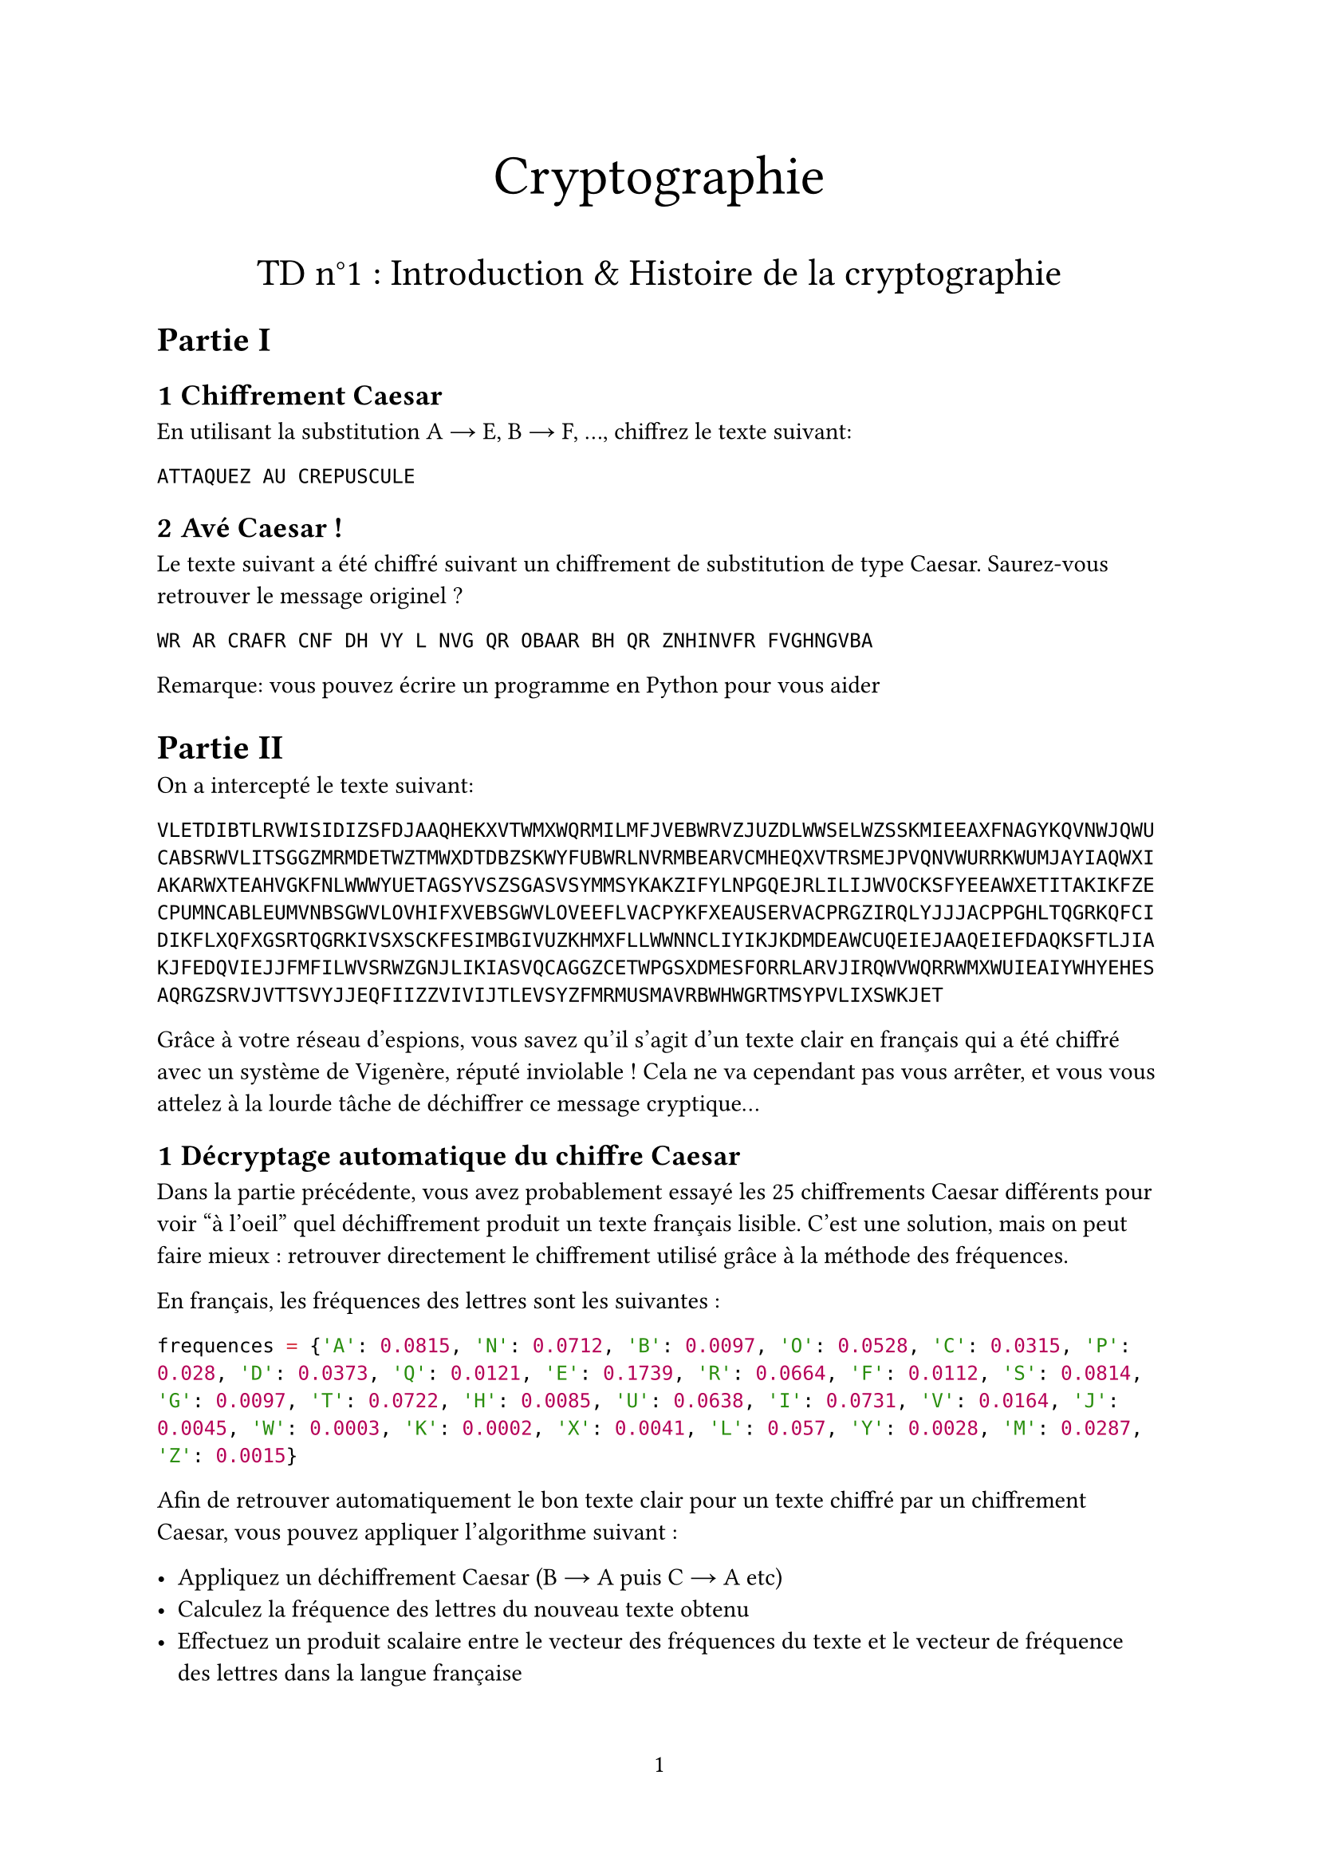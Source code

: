 #set page(
  paper: "a4",
  numbering: "1"
)

#set heading(numbering: (..nums) => nums
    .pos()
    .slice(1)
    .map(str)
    .join(".")
)
#align(center, text(25pt)[Cryptographie])
#align(center, text(17pt)[TD n°1 : Introduction & Histoire de la cryptographie])


= Partie I


== Chiffrement Caesar

En utilisant la substitution A #sym.arrow E, B #sym.arrow F, ..., chiffrez le texte suivant:


`ATTAQUEZ AU CREPUSCULE`


== Avé Caesar !

Le texte suivant a été chiffré suivant un chiffrement de substitution de type Caesar. Saurez-vous retrouver le message originel ?

`WR AR CRAFR CNF DH VY L NVG QR OBAAR BH QR ZNHINVFR FVGHNGVBA`

Remarque: vous pouvez écrire un programme en Python pour vous aider



= Partie II

On a intercepté le texte suivant:

```
VLETDIBTLRVWISIDIZSFDJAAQHEKXVTWMXWQRMILMFJVEBWRVZJUZDLWWSELWZSSKMIEEAXFNAGYKQVNWJQWU
CABSRWVLITSGGZMRMDETWZTMWXDTDBZSKWYFUBWRLNVRMBEARVCMHEQXVTRSMEJPVQNVWURRKWUMJAYIAQWXI
AKARWXTEAHVGKFNLWWWYUETAGSYVSZSGASVSYMMSYKAKZIFYLNPGQEJRLILIJWVOCKSFYEEAWXETITAKIKFZE
CPUMNCABLEUMVNBSGWVLOVHIFXVEBSGWVLOVEEFLVACPYKFXEAUSERVACPRGZIRQLYJJJACPPGHLTQGRKQFCI
DIKFLXQFXGSRTQGRKIVSXSCKFESIMBGIVUZKHMXFLLWWNNCLIYIKJKDMDEAWCUQEIEJAAQEIEFDAQKSFTLJIA
KJFEDQVIEJJFMFILWVSRWZGNJLIKIASVQCAGGZCETWPGSXDMESFORRLARVJIRQWVWQRRWMXWUIEAIYWHYEHES
AQRGZSRVJVTTSVYJJEQFIIZZVIVIJTLEVSYZFMRMUSMAVRBWHWGRTMSYPVLIXSWKJET
```

Grâce à votre réseau d'espions, vous savez qu'il s'agit d'un texte clair en français qui a été chiffré avec un système de Vigenère, réputé inviolable ! Cela ne va cependant pas vous arrêter, et vous vous attelez à la lourde tâche de déchiffrer ce message cryptique...

== Décryptage automatique du chiffre Caesar

Dans la partie précédente, vous avez probablement essayé les 25 chiffrements Caesar différents pour voir "à l'oeil" quel déchiffrement produit un texte français lisible. C'est une solution, mais on peut faire mieux : retrouver directement le chiffrement utilisé grâce à la méthode des fréquences.

En français, les fréquences des lettres sont les suivantes :

```python
frequences = {'A': 0.0815, 'N': 0.0712, 'B': 0.0097, 'O': 0.0528, 'C': 0.0315, 'P': 0.028, 'D': 0.0373, 'Q': 0.0121, 'E': 0.1739, 'R': 0.0664, 'F': 0.0112, 'S': 0.0814, 'G': 0.0097, 'T': 0.0722, 'H': 0.0085, 'U': 0.0638, 'I': 0.0731, 'V': 0.0164, 'J': 0.0045, 'W': 0.0003, 'K': 0.0002, 'X': 0.0041, 'L': 0.057, 'Y': 0.0028, 'M': 0.0287, 'Z': 0.0015}
```

Afin de retrouver automatiquement le bon texte clair pour un texte chiffré par un chiffrement Caesar, vous pouvez appliquer l'algorithme suivant :

- Appliquez un déchiffrement Caesar (B #sym.arrow A puis C #sym.arrow A etc)
- Calculez la fréquence des lettres du nouveau texte obtenu
- Effectuez un produit scalaire entre le vecteur des fréquences du texte et le vecteur de fréquence des lettres dans la langue française
- Le texte qui maximise ce produit scalaire a de fortes chances d'être le bon texte clair

Implémentez une telle fonction de déchiffrement automatique. Fonctionne-t-elle sur le texte chiffré de la partie I ? Pourquoi cela pourrait-il ne pas être le cas ?

/ Question bonus: Pourquoi cela fonctionne-t-il ?

== Détermination de la taille de la clé utilisée

Armé de cet algorithme, nous allons pouvoir déterminer la taille de la clé utilisée pour le chiffrement Vigenère. En effet, on peut remarquer que pour une clé de taille $L$, le texte obtenu en ne gardant qu'une lettre sur $L$ du chiffré est en fait le chiffrement, par un chiffre de type Caesar, du texte clair dans lequel on n'aurait gardé qu'une lettre sur $L$.

Ainsi, si on a correctement déterminé la longueur de la clé, alors l'algorithme de la question précédente devrait trouver un déchiffrement Caesar associé à un produit scalair important (pour le chiffré obtenu en gardant une lettre sur $L$), alors que pour une longueur de clé incorrecte, tous les produits scalaires devraient être relativement faibles.

Sachant que la clé est de longueur inférieure à 20, déterminez celle-ci. Vous pouvez sélectionner le sous-texte obtenu un gardant une lettre sur $L$ en Python en utilisant la syntaxe `texte[::L]`. Pour toutes les hypothèses de taille $L$ entre 1 et 20, calculer le produit scalaire le plus important en appliquant tous les déchiffrement Caesar possibles, et affichez ces valeurs. Que remarquez-vous ?

== Décryptage complet
Une fois la taille de la clé obtenue, il devrait être aisé de décrypter entièrement le texte en effectuant $L$ décryptage Caesar successifs. Quelle était la clé ?

